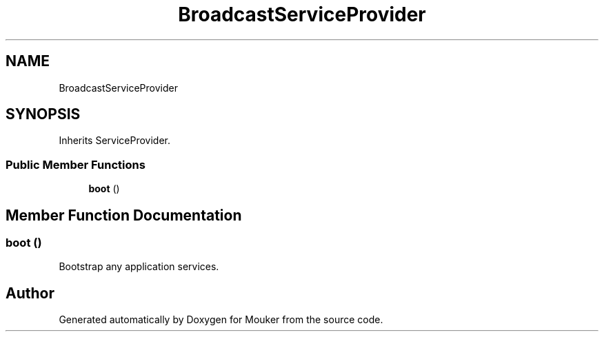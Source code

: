 .TH "BroadcastServiceProvider" 3 "Mouker" \" -*- nroff -*-
.ad l
.nh
.SH NAME
BroadcastServiceProvider
.SH SYNOPSIS
.br
.PP
.PP
Inherits ServiceProvider\&.
.SS "Public Member Functions"

.in +1c
.ti -1c
.RI "\fBboot\fP ()"
.br
.in -1c
.SH "Member Function Documentation"
.PP 
.SS "boot ()"
Bootstrap any application services\&. 

.SH "Author"
.PP 
Generated automatically by Doxygen for Mouker from the source code\&.
